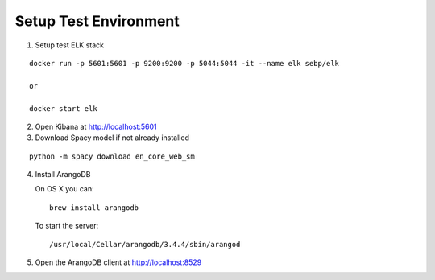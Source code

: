 Setup Test Environment
======================

1. Setup test ELK stack

::

   docker run -p 5601:5601 -p 9200:9200 -p 5044:5044 -it --name elk sebp/elk

   or

   docker start elk

2. Open Kibana at http://localhost:5601

3. Download Spacy model if not already installed

::

   python -m spacy download en_core_web_sm

4. Install ArangoDB

   On OS X you can:
   ::

       brew install arangodb

   To start the server:
   ::

       /usr/local/Cellar/arangodb/3.4.4/sbin/arangod

5. Open the ArangoDB client at `http://localhost:8529 <http://localhost:8529>`_

